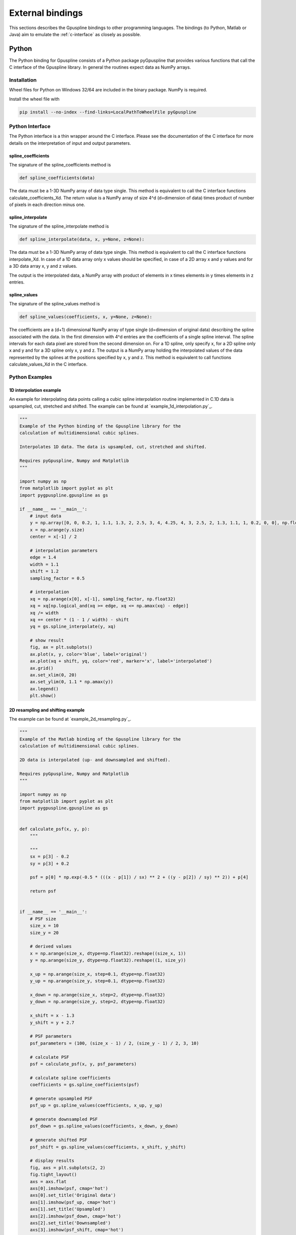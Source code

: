 .. _external-bindings:

=================
External bindings
=================

This sections describes the Gpuspline bindings to other programming languages. The bindings (to Python, Matlab or Java) aim to
emulate the :ref:`c-interface` as closely as possible.

Python
------

The Python binding for Gpuspline consists of a Python package pyGpuspline that provides various functions
that call the C interface of the Gpuspline library. In general the routines expect data as NumPy arrays.

Installation
++++++++++++

Wheel files for Python on Windows 32/64 are included in the binary package. NumPy is required.

Install the wheel file with

.. code-block:: bash

    pip install --no-index --find-links=LocalPathToWheelFile pyGpuspline

Python Interface
++++++++++++++++

The Python interface is a thin wrapper around the C interface. Please see the documentation of the
C interface for more details on the interpretation of input and output parameters.

spline_coefficients
...................

The signature of the spline_coefficients method is

.. code-block:: python

    def spline_coefficients(data)

The data must be a 1-3D NumPy array of data type single. This method is equivalent to call the C interface
functions calculate_coefficients_Xd. The return value is a NumPy array of size 4^d (d=dimension of data) times product of
number of pixels in each direction minus one.

spline_interpolate
..................

The signature of the spline_interpolate method is

.. code-block:: python

    def spline_interpolate(data, x, y=None, z=None):

The data must be a 1-3D NumPy array of data type single. This method is equivalent to call the C interface
functions interpolate_Xd. In case of a 1D data array only x values should be specified, in case of a 2D array
x and y values and for a 3D data array x, y and z values.

The output is the interpolated data, a NumPy array with product of elements in x times elements in y  times
elements in z entries.

spline_values
.............

The signature of the spline_values method is

.. code-block:: python

    def spline_values(coefficients, x, y=None, z=None):

The coefficients are a (d+1) dimensional NumPy array of type single (d=dimension of original data) describing the spline
associated with the data. In the first dimension with 4^d entries are the coefficients of a single spline interval.
The spline intervals for each data pixel are stored from the second dimension on. For a 1D spline, only specify x, for a
2D spline only x and y and for a 3D spline only x, y and z. The output is a NumPy array holding the interpolated
values of the data represented by the splines at the positions specified by x, y and z. This method is equivalent
to call functions calculate_values_Xd in the C interface.

Python Examples
+++++++++++++++

1D interpolation example
........................

An example for interpolating data points calling a cubic spline interpolation routine implemented in C.1D data is
upsampled, cut, stretched and shifted. The example can be found at `example_1d_interpolation.py`_.

.. code-block:: python

    """
    Example of the Python binding of the Gpuspline library for the
    calculation of multidimensional cubic splines.

    Interpolates 1D data. The data is upsampled, cut, stretched and shifted.

    Requires pyGpuspline, Numpy and Matplotlib
    """

    import numpy as np
    from matplotlib import pyplot as plt
    import pygpuspline.gpuspline as gs

    if __name__ == '__main__':
        # input data
        y = np.array([0, 0, 0.2, 1, 1.1, 1.3, 2, 2.5, 3, 4, 4.25, 4, 3, 2.5, 2, 1.3, 1.1, 1, 0.2, 0, 0], np.float32)
        x = np.arange(y.size)
        center = x[-1] / 2

        # interpolation parameters
        edge = 1.4
        width = 1.1
        shift = 1.2
        sampling_factor = 0.5

        # interpolation
        xq = np.arange(x[0], x[-1], sampling_factor, np.float32)
        xq = xq[np.logical_and(xq >= edge, xq <= np.amax(xq) - edge)]
        xq /= width
        xq += center * (1 - 1 / width) - shift
        yq = gs.spline_interpolate(y, xq)

        # show result
        fig, ax = plt.subplots()
        ax.plot(x, y, color='blue', label='original')
        ax.plot(xq + shift, yq, color='red', marker='x', label='interpolated')
        ax.grid()
        ax.set_xlim(0, 20)
        ax.set_ylim(0, 1.1 * np.amax(y))
        ax.legend()
        plt.show()

2D resampling and shifting example
..................................

The example can be found at `example_2d_resampling.py`_.

.. code-block:: python

    """
    Example of the Matlab binding of the Gpuspline library for the
    calculation of multidimensional cubic splines.

    2D data is interpolated (up- and downsampled and shifted).

    Requires pyGpuspline, Numpy and Matplotlib
    """

    import numpy as np
    from matplotlib import pyplot as plt
    import pygpuspline.gpuspline as gs


    def calculate_psf(x, y, p):
        """

        """
        sx = p[3] - 0.2
        sy = p[3] + 0.2

        psf = p[0] * np.exp(-0.5 * (((x - p[1]) / sx) ** 2 + ((y - p[2]) / sy) ** 2)) + p[4]

        return psf


    if __name__ == '__main__':
        # PSF size
        size_x = 10
        size_y = 20

        # derived values
        x = np.arange(size_x, dtype=np.float32).reshape((size_x, 1))
        y = np.arange(size_y, dtype=np.float32).reshape((1, size_y))

        x_up = np.arange(size_x, step=0.1, dtype=np.float32)
        y_up = np.arange(size_y, step=0.1, dtype=np.float32)

        x_down = np.arange(size_x, step=2, dtype=np.float32)
        y_down = np.arange(size_y, step=2, dtype=np.float32)

        x_shift = x - 1.3
        y_shift = y + 2.7

        # PSF parameters
        psf_parameters = (100, (size_x - 1) / 2, (size_y - 1) / 2, 3, 10)

        # calculate PSF
        psf = calculate_psf(x, y, psf_parameters)

        # calculate spline coefficients
        coefficients = gs.spline_coefficients(psf)

        # generate upsampled PSF
        psf_up = gs.spline_values(coefficients, x_up, y_up)

        # generate downsampled PSF
        psf_down = gs.spline_values(coefficients, x_down, y_down)

        # generate shifted PSF
        psf_shift = gs.spline_values(coefficients, x_shift, y_shift)

        # display results
        fig, axs = plt.subplots(2, 2)
        fig.tight_layout()
        axs = axs.flat
        axs[0].imshow(psf, cmap='hot')
        axs[0].set_title('Original data')
        axs[1].imshow(psf_up, cmap='hot')
        axs[1].set_title('Upsampled')
        axs[2].imshow(psf_down, cmap='hot')
        axs[2].set_title('Downsampled')
        axs[3].imshow(psf_shift, cmap='hot')
        axs[3].set_title('Shifted')
        plt.show()


Matlab
------

The Matlab binding for Gpuspline consists of Matlab scripts (spline_coefficients.m, spline_values.m,
spline_interpolate.m). These scripts check the input data and call the C interfaces of the Gpuspline library, via
compiled .mex files. Please note, that before using the Matlab binding, the path to the .m and .mex files must be added
to the Matlab path.

Matlab Interfaces
+++++++++++++++++

spline_coefficients
...................

The data dimensions are deduced from the dimensions of the input data.

The signature of the spline_coefficients function is

.. code-block:: matlab

    function [coefficients, time] = spline_coefficients(data)

*Input parameters*

:data: Data |br|
    1D, 2D or 3D matrix of data type single.

*Output parameters*

:coefficients: Cubic spline coefficients |br|
    2D, 3D or 4D matrix of data type single of size: |br|
    [N\ :sub:`c`, N\ :sub:`x`, N\ :sub:`y`, N\ :sub:`z`] |br|
    ,where N\ :sub:`c` represents the number of coefficients per spline interval and
    N\ :sub:`x`, N\ :sub:`y`, N\ :sub:`z`
    the number of spline intervals in x, y, z.
:time: Execution time of call to spline_coefficientsMex in seconds.

Errors are raised if checks on parameters fail or if the execution of the function fails.

spline_values
.............

The spline dimensions are deduced from the dimensions of the input data and the number of input arguments. This function
calculates function values based on cubic spline coefficients. Optionally it calculates values for multiple splines, if
the 5th dimension of the input spline coefficients is greater than 1.

The signature of the spline_values function is

.. code-block:: matlab

    function [coefficients, time] = spline_values(coefficients, x, y, z)

*Input parameters*

:coeficients: Cubic spline coefficients |br|
    2D, 3D, 4D or 5D matrix of data type single.

    :dimension1: Number of spline coefficients per spline interval depending on the number of dimensions of the spline (4, 16 or 64)

    :dimension2: Number of spline intervals in x

    :dimension3: Number of spline intervals in y

    :dimension4: Number of spline intervals in z

    :dimension5: Number of splines/channels

:x: Independent variable x values

:y: Independent variable y values (optional)

:z: Independent variable z values (optional)

y and z parameter are optional (for 2D/3D data)

*Output parameters*

:values: Output values |br|
    1D, 2D, 3D or 4D matrix of data type single of size: |br|
    [N\ :sub:`x`, N\ :sub:`y`, N\ :sub:`z`, N\ :sub:`ch`] |br|
    ,where N\ :sub:`x`, N\ :sub:`y`, N\ :sub:`z` represent the number of output data points in x, y, z and
    N\ :sub:`ch` the number of channels.
:time: Execution time of call to spline_valuesMex in seconds.

Errors are raised if checks on parameters fail or if the execution of the function fails.

spline_interpolate
..................

The data dimensions are deduced from the number of input arguments.

The signature of the spline_interpolate function is

.. code-block:: matlab

    function [interpolated_data, time] = spline_interpolate(data, x, y, z)

*Input parameters*

:data: Input data values |br|
    1D, 2D or 3D matrix of data type single.

:x: Independent variable x values |br|
    1D matrix of data type single.

:y: Independent variable y values (optional) |br|
    1D matrix of data type single.

:z: Independent variable z values (optional) |br|
    1D matrix of data type single.

y and z parameter are optional (for 2D/3D interpolation)

*Output parameters*

:values: Interpolated data values |br|
    1D, 2D or 3D matrix of data type single of size: |br|
    [N\ :sub:`x`, N\ :sub:`y`, N\ :sub:`z`] |br|
    ,where N\ :sub:`x`, N\ :sub:`y`, N\ :sub:`z` represent the number of output data points in x, y, z.
:time: Execution time of call to spline_interpolateMex in seconds.

Errors are raised if checks on parameters fail or if the execution of the function fails.


Matlab Examples
+++++++++++++++

1D interpolation example
........................

An example for interpolating data points calling a cubic spline interpolation routine implemented in C.1D data is
upsampled, cut, stretched and shifted. The example can be found at `example_1d_interpolation.m`_.

2D resampling example
.....................

Example can be found at `example_2d_resampling.m`_.

.. code-block:: matlab

    function example_2d_resampling()
    % Example of the Matlab binding of the Gpuspline library for the
    % calculation of multidimensional cubic splines.
    %
    % 2D data is interpolated (up- and downsampled).


    %% psf size
    size_x = 15;
    size_y = 20;

    %% derived values
    x = single(0 : size_x - 1)';
    y = single(0 : size_y - 1);

    x_up = single(0 : 0.1 : size_x - 1)';
    y_up = single(0 : 0.1 : size_y - 1)';

    x_down = single(0 : 2 : size_x - 1)';
    y_down = single(0 : 2 : size_y - 1)';

    %% PSF parameters
    psf_parameters = single([100, (size_x-1)/2, (size_y-1)/2, 3, 10]);

    %% calculate PSF
    psf = calculate_psf(x, y, psf_parameters);

    %% calculate spline coefficients
    coefficients = spline_coefficients(psf);

    %% generate upsampled psf
    psf_up = spline_values(coefficients, x_up, y_up);

    %% generate downsampled psf
    psf_down = spline_values(coefficients, x_down, y_down);

    %% figure
    figure;
    subplot(131); imagesc(x, y, psf);
    axis image; title('Original data');
    subplot(132); imagesc(x_up, y_up, psf_up);
    axis image; title('Upsampled');
    subplot(133); imagesc(x_down, y_down, psf_down);
    axis image; title('Downsampled');
    colormap('hot');

    end

    function psf = calculate_psf(x, y, p)
    % PSF consists of an elliptic 2D Gaussian

    % p(1) - amplitude
    % p(2) - center x
    % p(3) - center y
    % p(4) - Standard deviation
    % p(5) - constant background
    assert(nargin == 3);

    sx = p(4) - 0.2;
    sy = p(4) + 0.2;

    arg_ex = exp(-1/2*((x-p(2))/sx).^2-1/2*((y-p(3))/sy).^2);

    psf = p(1) .* arg_ex + p(5); % scale with amplitude and background

    end


example_2d_shift()
..................

Example can be found at `example_2d_shift.m`_.

.. code-block:: matlab

    function example_2d_shift()
    % Example of the Matlab binding of the Gpuspline library for the
    % calculation of multidimensional cubic splines.
    %
    % 2D data is interpolated (shifted).

    %% psf size
    size_x = 20;
    size_y = 30;

    %% derived values
    x = single(0 : size_x - 1)';
    y = single(0 : size_y - 1);

    x_shifted = x - 1.3;
    y_shifted = y + 2.7;

    %% PSF parameters
    psf_parameters = single([100, (size_x-1)/2, (size_y-1)/2, 2, 10]);

    %% calculate PSF
    psf = calculate_psf(x, y, psf_parameters);

    %% calculate spline coefficients
    coefficients = spline_coefficients(psf);

    %% generate upsampled psf
    psf_shifted = spline_values(coefficients, x_shifted, y_shifted);

    %% figure
    figure;
    subplot(121); imagesc(x, y, psf);
    axis image; title('Original');
    subplot(122); imagesc(x_shifted, y_shifted, psf_shifted);
    axis image; title('Shifted');
    colormap('hot');

    end

    function psf = calculate_psf(x, y, p)
    % PSF consists of an elliptic 2D Gaussian

    % p(1) - amplitude
    % p(2) - center x
    % p(3) - center y
    % p(4) - Standard deviation
    % p(5) - constant background
    assert(nargin == 3);

    sx = p(4) - 0.2;
    sy = p(4) + 0.2;

    arg_ex = exp(-1/2*((x-p(2))/sx).^2-1/2*((y-p(3))/sy).^2);

    psf = p(1) .* arg_ex + p(5); % scale with amplitude and background

    end